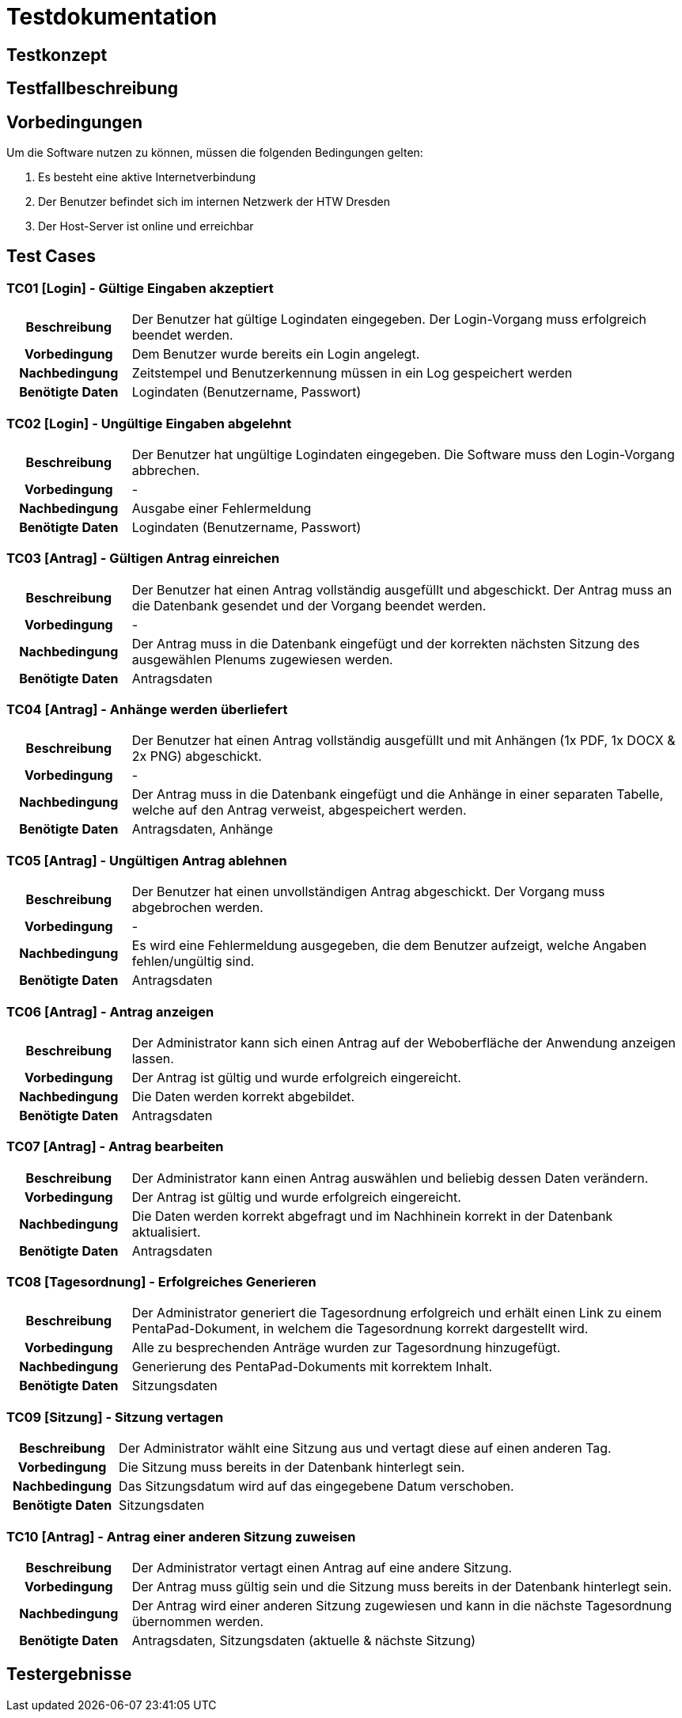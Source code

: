= Testdokumentation

== Testkonzept
// Was sind die wichtigsten Komponenten, die getestet wurden? (Testobjekte auf unterschiedlichen Teststufen, siehe Testpyramide)
// Wie wurde die Erfüllung der Anforderungen an diese Testobjekte getestet? (Testmethoden)
// Wann führt wer welche Tests durch? (Testdurchführungsplanung)

== Testfallbeschreibung
// Vorbedingungen für den Test, z.B. bestimmter Systemzustand
// Eingabedaten (Testdaten)
// Ablaufbeschreibung des Tests (manuell oder automatisiert)
// Erwartetes Ergebnis, z.B. bestimmter Systemzustand, Fehlermeldung, Ausgabedaten

== Vorbedingungen

Um die Software nutzen zu können, müssen die folgenden Bedingungen gelten:

. Es besteht eine aktive Internetverbindung
. Der Benutzer befindet sich im internen Netzwerk der HTW Dresden
. Der Host-Server ist online und erreichbar


== Test Cases

=== TC01 [Login] - Gültige Eingaben akzeptiert

[cols="18h,~"]
|===
| Beschreibung      
| Der Benutzer hat gültige Logindaten eingegeben. Der Login-Vorgang muss erfolgreich beendet werden.

| Vorbedingung      
| Dem Benutzer wurde bereits ein Login angelegt.

| Nachbedingung     
| Zeitstempel und Benutzerkennung müssen in ein Log gespeichert werden

| Benötigte Daten   
| Logindaten (Benutzername, Passwort)
|===


=== TC02 [Login] - Ungültige Eingaben abgelehnt

[cols="18h,~"]
|===
| Beschreibung      
| Der Benutzer hat ungültige Logindaten eingegeben. Die Software muss den Login-Vorgang abbrechen.

| Vorbedingung      
| -

| Nachbedingung     
| Ausgabe einer Fehlermeldung

| Benötigte Daten   
| Logindaten (Benutzername, Passwort)
|===


=== TC03 [Antrag] - Gültigen Antrag einreichen

[cols="18h,~"]
|===
| Beschreibung      
| Der Benutzer hat einen Antrag vollständig ausgefüllt und abgeschickt. Der Antrag muss an die Datenbank gesendet und der Vorgang beendet werden.

| Vorbedingung      
| -

| Nachbedingung     
| Der Antrag muss in die Datenbank eingefügt und der korrekten nächsten Sitzung des ausgewählen Plenums zugewiesen werden.

| Benötigte Daten   
| Antragsdaten
|===


=== TC04 [Antrag] - Anhänge werden überliefert

[cols="18h,~"]
|===
| Beschreibung      
| Der Benutzer hat einen Antrag vollständig ausgefüllt und mit Anhängen (1x PDF, 1x DOCX & 2x PNG) abgeschickt.

| Vorbedingung      
| -

| Nachbedingung     
| Der Antrag muss in die Datenbank eingefügt und die Anhänge in einer separaten Tabelle, welche auf den Antrag verweist, abgespeichert werden.

| Benötigte Daten   
| Antragsdaten, Anhänge
|===


=== TC05 [Antrag] - Ungültigen Antrag ablehnen

[cols="18h,~"]
|===
| Beschreibung      
| Der Benutzer hat einen unvollständigen Antrag abgeschickt. Der Vorgang muss abgebrochen werden.

| Vorbedingung      
| -

| Nachbedingung     
| Es wird eine Fehlermeldung ausgegeben, die dem Benutzer aufzeigt, welche Angaben fehlen/ungültig sind.

| Benötigte Daten   
| Antragsdaten
|===


=== TC06 [Antrag] - Antrag anzeigen

[cols="18h,~"]
|===
| Beschreibung      
| Der Administrator kann sich einen Antrag auf der Weboberfläche der Anwendung anzeigen lassen.

| Vorbedingung      
| Der Antrag ist gültig und wurde erfolgreich eingereicht.

| Nachbedingung     
| Die Daten werden korrekt abgebildet.

| Benötigte Daten   
| Antragsdaten
|===


=== TC07 [Antrag] - Antrag bearbeiten

[cols="18h,~"]
|===
| Beschreibung      
| Der Administrator kann einen Antrag auswählen und beliebig dessen Daten verändern.

| Vorbedingung      
| Der Antrag ist gültig und wurde erfolgreich eingereicht.

| Nachbedingung     
| Die Daten werden korrekt abgefragt und im Nachhinein korrekt in der Datenbank aktualisiert.

| Benötigte Daten   
| Antragsdaten
|===


=== TC08 [Tagesordnung] - Erfolgreiches Generieren

[cols="18h,~"]
|===
| Beschreibung      
| Der Administrator generiert die Tagesordnung erfolgreich und erhält einen Link zu einem PentaPad-Dokument, in welchem die Tagesordnung korrekt dargestellt wird.

| Vorbedingung      
| Alle zu besprechenden Anträge wurden zur Tagesordnung hinzugefügt.

| Nachbedingung     
| Generierung des PentaPad-Dokuments mit korrektem Inhalt.

| Benötigte Daten   
| Sitzungsdaten
|===

=== TC09 [Sitzung] - Sitzung vertagen

[cols="18h,~"]
|===
| Beschreibung      
| Der Administrator wählt eine Sitzung aus und vertagt diese auf einen anderen Tag.

| Vorbedingung      
| Die Sitzung muss bereits in der Datenbank hinterlegt sein.

| Nachbedingung     
| Das Sitzungsdatum wird auf das eingegebene Datum verschoben.

| Benötigte Daten   
| Sitzungsdaten
|===

=== TC10 [Antrag] - Antrag einer anderen Sitzung zuweisen

[cols="18h,~"]
|===
| Beschreibung      
| Der Administrator vertagt einen Antrag auf eine andere Sitzung.

| Vorbedingung      
| Der Antrag muss gültig sein und die Sitzung muss bereits in der Datenbank hinterlegt sein.

| Nachbedingung     
| Der Antrag wird einer anderen Sitzung zugewiesen und kann in die nächste Tagesordnung übernommen werden.

| Benötigte Daten   
| Antragsdaten, Sitzungsdaten (aktuelle & nächste Sitzung)
|===
== Testergebnisse
// Welche Ergebnisse sind bei der Testdurchführung entstanden?
// Welche Konsequenzen ergeben sich aus erkannten Abweichungen?
// Wichtig: Abnahmetests bei der Übergabe nicht vergessen!
